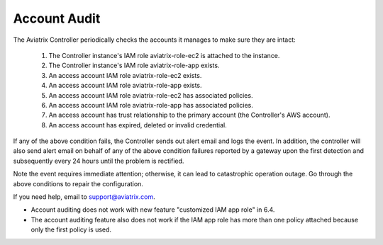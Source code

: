 .. meta::
  :description: Explain what Aviatrix account is
  :keywords: account, aviatrix, AWS IAM role, Azure API credentials, Google credentials 


=================================
Account Audit 
=================================

The Aviatrix Controller periodically checks the accounts it manages to make sure they are intact:

 1. The Controller instance's IAM role aviatrix-role-ec2 is attached to the instance. 
 #. The Controller instance's IAM role aviatrix-role-app exists.
 #. An access account IAM role aviatrix-role-ec2 exists.
 #. An access account IAM role aviatrix-role-app exists.
 #. An access account IAM role aviatrix-role-ec2 has associated policies.
 #. An access account IAM role aviatrix-role-app has associated policies.
 #. An access account has trust relationship to the primary account (the Controller's AWS account).
 #. An access account has expired, deleted or invalid credential.

If any of the above condition fails, the Controller sends out alert email and logs the event.  In addition, the controller will also send alert email on behalf of any of the above condition failures reported by a gateway upon the first detection and subsequently every 24 hours until the problem is rectified.

Note the event requires immediate attention; otherwise, it can lead to catastrophic operation outage. Go through the above
conditions to repair the configuration.

If you need help, email to support@aviatrix.com.


.. Note::

- Account auditing does not work with new feature "customized IAM app role" in 6.4. 

- The account auditing feature also does not work if the IAM app role has more than one policy attached because only the first policy is used.

..



.. |secondary_account| image:: adminusers_media/secondary_account.png
   :scale: 50%

.. |account_structure| image:: adminusers_media/account_structure.png
   :scale: 50%

.. |access_account_35| image:: adminusers_media/access_account_35.png
   :scale: 50%

.. disqus::
